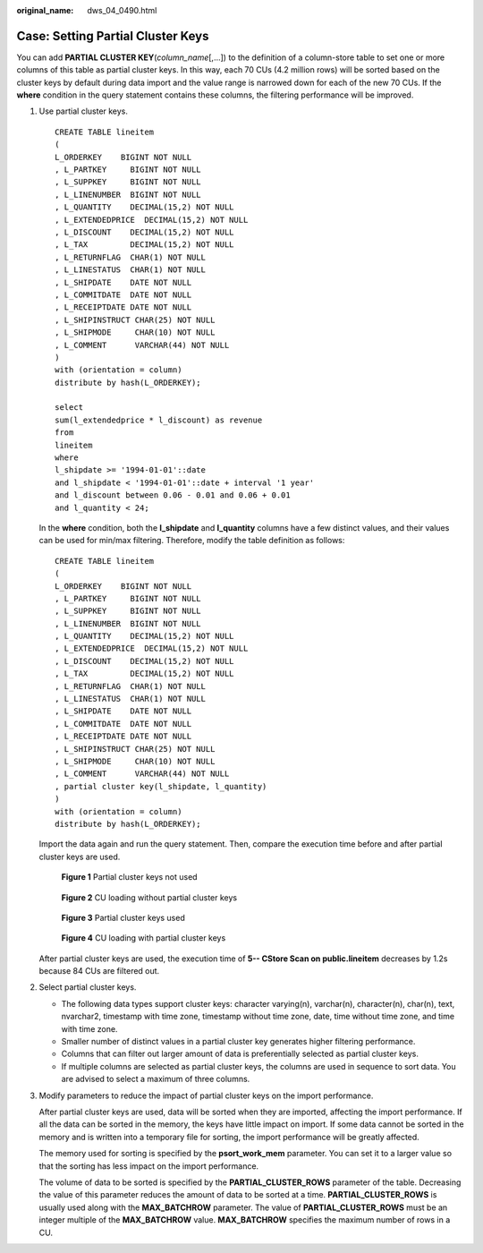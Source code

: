 :original_name: dws_04_0490.html

.. _dws_04_0490:

Case: Setting Partial Cluster Keys
==================================

You can add **PARTIAL CLUSTER KEY**\ (*column_name*\ [,...]) to the definition of a column-store table to set one or more columns of this table as partial cluster keys. In this way, each 70 CUs (4.2 million rows) will be sorted based on the cluster keys by default during data import and the value range is narrowed down for each of the new 70 CUs. If the **where** condition in the query statement contains these columns, the filtering performance will be improved.

#. Use partial cluster keys.

   ::

      CREATE TABLE lineitem
      (
      L_ORDERKEY    BIGINT NOT NULL
      , L_PARTKEY     BIGINT NOT NULL
      , L_SUPPKEY     BIGINT NOT NULL
      , L_LINENUMBER  BIGINT NOT NULL
      , L_QUANTITY    DECIMAL(15,2) NOT NULL
      , L_EXTENDEDPRICE  DECIMAL(15,2) NOT NULL
      , L_DISCOUNT    DECIMAL(15,2) NOT NULL
      , L_TAX         DECIMAL(15,2) NOT NULL
      , L_RETURNFLAG  CHAR(1) NOT NULL
      , L_LINESTATUS  CHAR(1) NOT NULL
      , L_SHIPDATE    DATE NOT NULL
      , L_COMMITDATE  DATE NOT NULL
      , L_RECEIPTDATE DATE NOT NULL
      , L_SHIPINSTRUCT CHAR(25) NOT NULL
      , L_SHIPMODE     CHAR(10) NOT NULL
      , L_COMMENT      VARCHAR(44) NOT NULL
      )
      with (orientation = column)
      distribute by hash(L_ORDERKEY);

      select
      sum(l_extendedprice * l_discount) as revenue
      from
      lineitem
      where
      l_shipdate >= '1994-01-01'::date
      and l_shipdate < '1994-01-01'::date + interval '1 year'
      and l_discount between 0.06 - 0.01 and 0.06 + 0.01
      and l_quantity < 24;

   In the **where** condition, both the **l_shipdate** and **l_quantity** columns have a few distinct values, and their values can be used for min/max filtering. Therefore, modify the table definition as follows:

   ::

      CREATE TABLE lineitem
      (
      L_ORDERKEY    BIGINT NOT NULL
      , L_PARTKEY     BIGINT NOT NULL
      , L_SUPPKEY     BIGINT NOT NULL
      , L_LINENUMBER  BIGINT NOT NULL
      , L_QUANTITY    DECIMAL(15,2) NOT NULL
      , L_EXTENDEDPRICE  DECIMAL(15,2) NOT NULL
      , L_DISCOUNT    DECIMAL(15,2) NOT NULL
      , L_TAX         DECIMAL(15,2) NOT NULL
      , L_RETURNFLAG  CHAR(1) NOT NULL
      , L_LINESTATUS  CHAR(1) NOT NULL
      , L_SHIPDATE    DATE NOT NULL
      , L_COMMITDATE  DATE NOT NULL
      , L_RECEIPTDATE DATE NOT NULL
      , L_SHIPINSTRUCT CHAR(25) NOT NULL
      , L_SHIPMODE     CHAR(10) NOT NULL
      , L_COMMENT      VARCHAR(44) NOT NULL
      , partial cluster key(l_shipdate, l_quantity)
      )
      with (orientation = column)
      distribute by hash(L_ORDERKEY);

   Import the data again and run the query statement. Then, compare the execution time before and after partial cluster keys are used.


   .. figure:: /_static/images/en-us_image_0000001145815055.png
      :alt: **Figure 1** Partial cluster keys not used

      **Figure 1** Partial cluster keys not used


   .. figure:: /_static/images/en-us_image_0000001145495203.png
      :alt: **Figure 2** CU loading without partial cluster keys

      **Figure 2** CU loading without partial cluster keys


   .. figure:: /_static/images/en-us_image_0000001145895173.png
      :alt: **Figure 3** Partial cluster keys used

      **Figure 3** Partial cluster keys used


   .. figure:: /_static/images/en-us_image_0000001098975190.png
      :alt: **Figure 4** CU loading with partial cluster keys

      **Figure 4** CU loading with partial cluster keys

   After partial cluster keys are used, the execution time of **5-- CStore Scan on public.lineitem** decreases by 1.2s because 84 CUs are filtered out.

#. Select partial cluster keys.

   -  The following data types support cluster keys: character varying(n), varchar(n), character(n), char(n), text, nvarchar2, timestamp with time zone, timestamp without time zone, date, time without time zone, and time with time zone.
   -  Smaller number of distinct values in a partial cluster key generates higher filtering performance.
   -  Columns that can filter out larger amount of data is preferentially selected as partial cluster keys.
   -  If multiple columns are selected as partial cluster keys, the columns are used in sequence to sort data. You are advised to select a maximum of three columns.

#. Modify parameters to reduce the impact of partial cluster keys on the import performance.

   After partial cluster keys are used, data will be sorted when they are imported, affecting the import performance. If all the data can be sorted in the memory, the keys have little impact on import. If some data cannot be sorted in the memory and is written into a temporary file for sorting, the import performance will be greatly affected.

   The memory used for sorting is specified by the **psort_work_mem** parameter. You can set it to a larger value so that the sorting has less impact on the import performance.

   The volume of data to be sorted is specified by the **PARTIAL_CLUSTER_ROWS** parameter of the table. Decreasing the value of this parameter reduces the amount of data to be sorted at a time. **PARTIAL_CLUSTER_ROWS** is usually used along with the **MAX_BATCHROW** parameter. The value of **PARTIAL_CLUSTER_ROWS** must be an integer multiple of the **MAX_BATCHROW** value. **MAX_BATCHROW** specifies the maximum number of rows in a CU.
